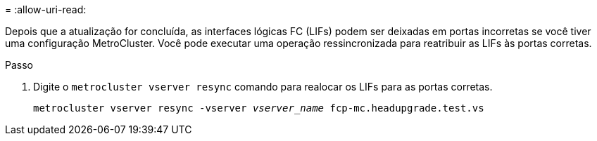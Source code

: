 = 
:allow-uri-read: 


Depois que a atualização for concluída, as interfaces lógicas FC (LIFs) podem ser deixadas em portas incorretas se você tiver uma configuração MetroCluster. Você pode executar uma operação ressincronizada para reatribuir as LIFs às portas corretas.

.Passo
. Digite o `metrocluster vserver resync` comando para realocar os LIFs para as portas corretas.
+
`metrocluster vserver resync -vserver _vserver_name_ fcp-mc.headupgrade.test.vs`


